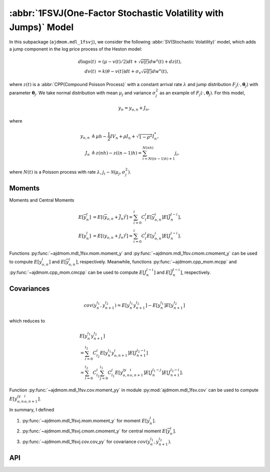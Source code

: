 =================================================================
:abbr:`1FSVJ(One-Factor Stochastic Volatility with Jumps)` Model
=================================================================

In this subpackage (``ajdmom.mdl_1fsvj``), we consider the following 
:abbr:`SV(Stochastic Volatility)` model,
which adds a jump component in the log price process of the Heston model: 

.. math::
   
   d\log s(t) &= (\mu- v(t)/2) dt + \sqrt{v(t)}dw^s(t) + dz(t),\\
   dv(t)      &= k(\theta - v(t))dt + \sigma_v \sqrt{v(t)}dw^v(t),

where :math:`z(t)` is a :abbr:`CPP(Compound Poisson Process)` with 
a constant arrival rate :math:`\lambda` and jump distribution
:math:`F_j(\cdot,\boldsymbol{\theta}_j)` with parameter 
:math:`\boldsymbol{\theta}_j`. 
We take normal distribution with mean 
:math:`\mu_j` and variance :math:`\sigma_j^2` as an example of 
:math:`F_j(\cdot,\boldsymbol{\theta}_j)`. For this model,

.. math::
   
   y_n = y_{o,n} + J_n,

where

.. math::
   
  y_{o,n} &\triangleq \mu h - \frac{1}{2}IV_{n} + \rho I_n + 
  \sqrt{1-\rho^2}I_n^{*}, \\
  J_n &\triangleq z(nh) - z((n-1)h) = \sum_{i=N((n-1)h)+1}^{N(nh)}j_i,

where :math:`N(t)` is a Poisson process with rate :math:`\lambda`, 
:math:`j_i\sim\mathcal{N}(\mu_j,\sigma_j^2)`.


Moments
========

Moments and Central Moments

.. math::
   
   E[\overline{y}_{n}^l] 
   &= E[(\overline{y}_{o,n} + \overline{J}_n)^l]
   = \sum_{i=0}^{l} C_l^i E[\overline{y}_{o,n}^i]E[\overline{J}_n^{l-i}],\\
   E[y_n^l]
   &= E[(y_{o,n} + J_n)^l]
   = \sum_{i=0}^{l} C_l^i E[y_{o,n}^i] E[J_n^{l-i}].

Functions :py:func:`~ajdmom.mdl_1fsv.mom.moment_y` and 
:py:func:`~ajdmom.mdl_1fsv.cmom.cmoment_y` can be used to compute
:math:`E[y_{o,n}^i]` and
:math:`E[\overline{y}_{o,n}^i]`, respectively.
Meanwhile, functions :py:func:`~ajdmom.cpp_mom.mcpp` and
:py:func:`~ajdmom.cpp_mom.cmcpp` can be used to compute
:math:`E[J_n^{l-i}]` and
:math:`E[\overline{J}_n^{l-i}]`, respectively.

Covariances
============

.. math::
   
   cov(y_n^{l_1}, y_{n+1}^{l_2})
   = E[y_n^{l_1}y_{n+1}^{l_2}] - E[y_n^{l_1}]E[y_{n+1}^{l_2}]

which reduces to 

.. math::
   
   &E[y_n^{l_1}y_{n+1}^{l_2}]\\
   &= \sum_{i=0}^{l_2}C_{l_2}^i E[y_n^{l_1}y_{o,n+1}^i]E[J_{n+1}^{l_2-i}]\\
   &= \sum_{i=0}^{l_2}C_{l_2}^i \sum_{j=0}^{l_1}C_{l_1}^j 
   E[y_{o,n}^jy_{o,n+1}^i] E[J_n^{l_1-j}]E[J_{n+1}^{l_2-i}].

Function :py:func:`~ajdmom.mdl_1fsv.cov.moment_yy` in module 
:py:mod:`ajdmom.mdl_1fsv.cov` can be used to compute
:math:`E[y_{o,n}^jy_{o,n+1}^i]`.

In summary, I defined

1. :py:func:`~ajdmom.mdl_1fsvj.mom.moment_y` for moment :math:`E[y_n^l]`.

2. :py:func:`~ajdmom.mdl_1fsvj.cmom.cmoment_y` for central moment 
   :math:`E[\overline{y}_{n}^l]`.

3. :py:func:`~ajdmom.mdl_1fsvj.cov.cov_yy` for covariance 
   :math:`cov(y_n^{l_1}, y_{n+1}^{l_2})`.


API
====

.. autosummary::
   :toctree: generated
   
   ajdmom.mdl_1fsvj.cmom
   ajdmom.mdl_1fsvj.mom
   ajdmom.mdl_1fsvj.cov
   ajdmom.mdl_1fsvj.euler

